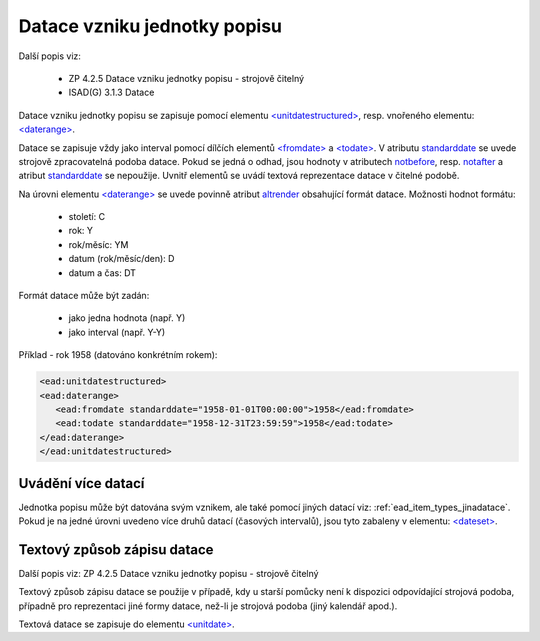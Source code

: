.. _ead_item_types_unitdatestructured:

==============================
Datace vzniku jednotky popisu
==============================

Další popis viz:

 - ZP 4.2.5 Datace vzniku jednotky popisu - strojově čitelný
 - ISAD(G) 3.1.3 Datace


Datace vzniku jednotky popisu se zapisuje pomocí elementu 
`<unitdatestructured> <http://www.loc.gov/ead/EAD3taglib/EAD3.html#elem-unitdatestructured>`_,
resp. vnořeného elementu:
`<daterange> <http://www.loc.gov/ead/EAD3taglib/EAD3.html#elem-daterange>`_.

Datace se zapisuje vždy jako interval pomocí dílčích elementů
`<fromdate> <http://www.loc.gov/ead/EAD3taglib/EAD3.html#elem-fromdate>`_
a `<todate> <http://www.loc.gov/ead/EAD3taglib/EAD3.html#elem-todate>`_.
V atributu `standarddate <https://loc.gov/ead/EAD3taglib/EAD3-TL-eng.html#attr-standarddate>`_
se uvede strojově zpracovatelná podoba datace.
Pokud se jedná o odhad, jsou hodnoty v atributech 
`notbefore <https://loc.gov/ead/EAD3taglib/EAD3-TL-eng.html#attr-notbefore>`_,
resp. 
`notafter <https://loc.gov/ead/EAD3taglib/EAD3-TL-eng.html#attr-notafter>`_
a atribut 
`standarddate <https://loc.gov/ead/EAD3taglib/EAD3-TL-eng.html#attr-standarddate>`_ se nepoužije. Uvnitř 
elementů se uvádí textová reprezentace datace v čitelné podobě.

Na úrovni elementu `<daterange> <http://www.loc.gov/ead/EAD3taglib/EAD3.html#elem-daterange>`_ 
se uvede povinně atribut `altrender <https://loc.gov/ead/EAD3taglib/EAD3-TL-eng.html#attr-altrender>`_ 
obsahující formát datace. Možnosti hodnot formátu:

	- století: C
	- rok: Y
	- rok/měsíc: YM
	- datum (rok/měsíc/den): D
	- datum a čas: DT

Formát datace může být zadán:

	- jako jedna hodnota (např. Y)
	- jako interval (např. Y-Y)


.. code-block:: xml
  :caption: Příklad - interval 1734-1776

    <ead:unitdatestructured>
    <ead:daterange altrender="Y-Y">
        <ead:fromdate standarddate="1734-01-01T00:00:00">1734</ead:fromdate>
        <ead:todate standarddate="1776-12-31T23:59:59">1776</ead:todate>
    </ead:daterange>
    </ead:unitdatestructured>


Příklad - rok 1958 (datováno konkrétním rokem):

.. code-block:: xml

    <ead:unitdatestructured>
    <ead:daterange>
       <ead:fromdate standarddate="1958-01-01T00:00:00">1958</ead:fromdate>
       <ead:todate standarddate="1958-12-31T23:59:59">1958</ead:todate>
    </ead:daterange>
    </ead:unitdatestructured>


.. _ead_item_types_unitdatestructured_multi:

Uvádění více datací
=====================

Jednotka popisu může být datována svým vznikem, ale také 
pomocí jiných datací viz: :ref:`ead_item_types_jinadatace`.
Pokud je na jedné úrovni uvedeno více druhů datací (časových intervalů),
jsou tyto zabaleny v elementu:
`<dateset> <http://www.loc.gov/ead/EAD3taglib/EAD3.html#elem-dateset>`_.


.. code-block:: xml
  :caption: Příklad - vznik mapy 2001 s datací obsahu k 31.12.1980

    <ead:unitdatestructured>
    <ead:dateset>
      <ead:daterange>
        <ead:fromdate standarddate="2001-10-01T00:00:00">1. října 2001</ead:fromdate>
        <ead:todate standarddate="2001-10-01T23:59:59">1. října 2001</ead:todate>
      </ead:daterange>
      <ead:daterange localtype="CONTENT">
        <ead:fromdate standarddate="1980-12-31T00:00:00">31. prosince 1980</ead:fromdate>
        <ead:todate standarddate="1980-12-31T23:59:59">31. prosince 1980</ead:todate>
      </ead:daterange>
    <ead:dateset>
    </ead:unitdatestructured>




.. _ead_item_types_unitdatestructured_text:

Textový způsob zápisu datace
==============================

Další popis viz: ZP 4.2.5 Datace vzniku jednotky popisu - strojově čitelný

Textový způsob zápisu datace se použije v případě, kdy u starší 
pomůcky není k dispozici odpovídající strojová podoba, 
případně pro reprezentaci jiné formy datace, než-li je strojová podoba 
(jiný kalendář apod.).

Textová datace se zapisuje do elementu 
`<unitdate> <http://www.loc.gov/ead/EAD3taglib/EAD3.html#elem-unitdate>`_.

.. code-block:: xml
  :caption: Příklad textového způsobu zápisu

    <ead:unitdate>1730-1830, s.d.</ead:unitdate>
